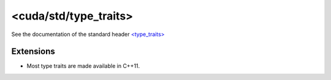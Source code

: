 .. _libcudacxx-standard-api-utility-type-traits:

<cuda/std/type_traits>
=======================

See the documentation of the standard header `\<type_traits\> <https://en.cppreference.com/w/cpp/header/type_traits>`_

Extensions
----------

-  Most type traits are made available in C++11.
